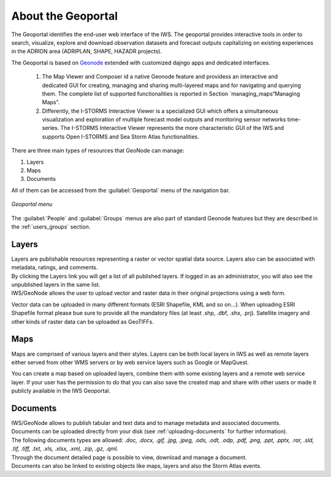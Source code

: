 .. _about_geoportal:

About the Geoportal
===================

The Geoportal identifies the end-user web interface of the IWS. The geoportal
provides interactive tools in order to search, visualize, explore and download
observation datasets and forecast outputs capitalizing on existing experiences in
the ADRION area (ADRIPLAN, SHAPE, HAZADR projects).

The Geoportal is based on `Geonode <http://geonode.org/>`_ extended with customized dajngo apps and dedicated interfaces.

 1. The Map Viewer and Composer id a native Geonode feature and providess an interactive and dedicated GUI for creating, managing and sharing multi-layered maps and for navigating and querying them. The complete list of supported functionalities is reported in Section `managing_maps“Managing Maps”.
 2. Differently, the I-STORMS Interactive Viewer is a specialized GUI which offers a simultaneous visualization and exploration of multiple forecast model outputs and monitoring sensor networks time-series. The I-STORMS Interactive Viewer represents the more characteristic GUI of the IWS and supports Open I-STORMS and Sea Storm Atlas functionalities.

| There are three main types of resources that GeoNode can manage:

#. Layers
#. Maps
#. Documents

All of them  can be accessed from the :guilabel:`Geoportal` menu of the navigation bar.

.. figure:: img/geoportal_menu.png
     :align: center

     *Geoportal menu*

The :guilabel:`People` and :guilabel:`Groups` menus are also part of standard Geonode features but they are described in the :ref:`users_groups` section.


Layers
------

| Layers are publishable resources representing a raster or vector spatial data source. Layers also can be associated with metadata, ratings, and comments.

| By clicking the Layers link you will get a list of all published layers. If logged in as an administrator, you will also see the unpublished layers in the same list.
| IWS/GeoNode allows the user to upload vector and raster data in their original projections using a web form.

Vector data can be uploaded in many different formats (ESRI Shapefile, KML and so on...). When uploading ESRI Shapefile format please bue sure to provide all the mandatory files (at least .shp, .dbf, .shx, .prj). Satellite imagery and other kinds of raster data can be uploaded as GeoTIFFs.

Maps
----

| Maps are comprised of various layers and their styles. Layers can be both local layers in IWS as well as remote layers either served from other WMS servers or by web service layers such as Google or MapQuest.

You can create a map based on uploaded layers, combine them with some existing layers and a remote web service layer.
If your user has the permission to do that you can also save the created map and share with other users or made it publicly available in the IWS Geoportal.

Documents
---------

| IWS/GeoNode allows to publish tabular and text data and to manage metadata and associated documents.
| Documents can be uploaded directly from your disk (see :ref:`uploading-documents` for further information).
| The following documents types are allowed: `.doc, .docx, .gif, .jpg, .jpeg, .ods, .odt, .odp, .pdf, .png, .ppt, .pptx, .rar, .sld, .tif, .tiff, .txt, .xls, .xlsx, .xml, .zip, .gz, .qml`.
| Through the document detailed page is possible to view, download and manage a document.
| Documents can also be linked to existing objects like maps, layers and also the Storm Atlas events.




